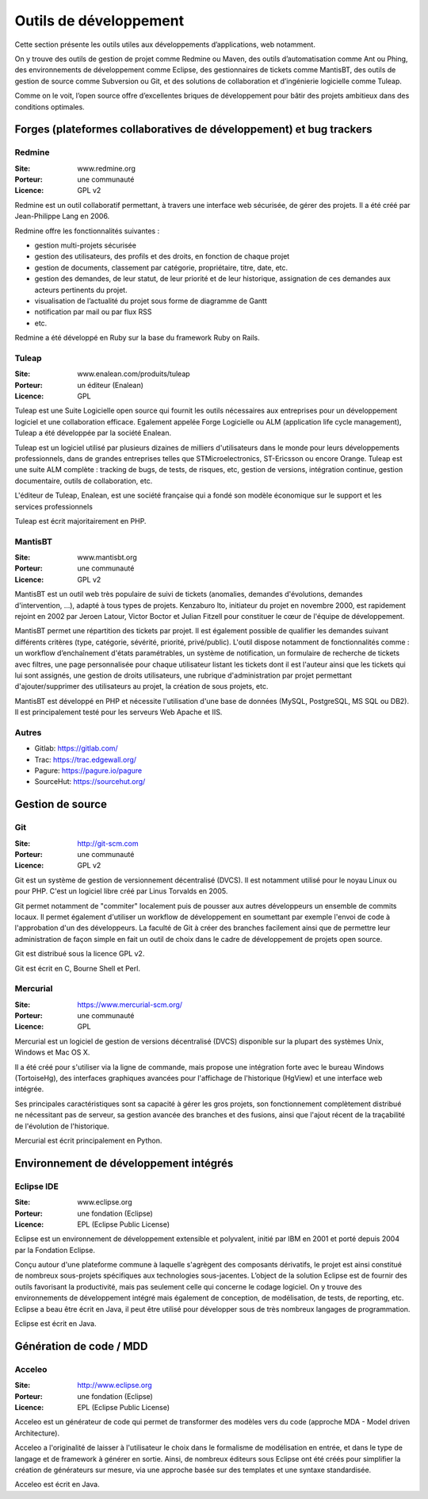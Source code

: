 Outils de développement
=======================

Cette section présente les outils utiles aux développements d’applications, web notamment.

On y trouve des outils de gestion de projet comme Redmine ou Maven, des outils d’automatisation comme Ant ou Phing, des environnements de développement comme Eclipse, des gestionnaires de tickets comme MantisBT, des outils de gestion de source comme Subversion ou Git, et des solutions de collaboration et d’ingénierie logicielle comme Tuleap.

Comme on le voit, l’open source offre d’excellentes briques de développement pour bâtir des projets ambitieux dans des conditions optimales.


Forges (plateformes collaboratives de développement) et bug trackers
~~~~~~~~~~~~~~~~~~~~~~~~~~~~~~~~~~~~~~~~~~~~~~~~~~~~~~~~~~~~~~~~~~~~

Redmine
-------

:Site: www.redmine.org
:Porteur: une communauté
:Licence: GPL v2

Redmine est un outil collaboratif permettant, à travers une interface web sécurisée, de gérer des projets. Il a été créé par Jean-Philippe Lang en 2006.

Redmine offre les fonctionnalités suivantes :

- gestion multi-projets sécurisée

- gestion des utilisateurs, des profils et des droits, en fonction de chaque projet

- gestion de documents, classement par catégorie, propriétaire, titre, date, etc.

- gestion des demandes, de leur statut, de leur priorité et de leur historique, assignation de ces demandes aux acteurs pertinents du projet.

- visualisation de l’actualité du projet sous forme de diagramme de Gantt

- notification par mail ou par flux RSS

- etc.

Redmine a été développé en Ruby sur la base du framework Ruby on Rails.


Tuleap
------

:Site: www.enalean.com/produits/tuleap
:Porteur: un éditeur (Enalean)
:Licence: GPL

Tuleap est une Suite Logicielle open source qui fournit les outils nécessaires  aux entreprises pour un développement logiciel et une collaboration efficace. Egalement appelée Forge Logicielle ou ALM (application life cycle management), Tuleap a été développée par la société Enalean.

Tuleap est un logiciel utilisé par plusieurs dizaines de milliers d'utilisateurs dans le monde pour leurs développements professionnels, dans de grandes entreprises telles que STMicroelectronics, ST-Ericsson ou encore Orange. Tuleap est une suite ALM complète : tracking de bugs, de tests, de risques, etc, gestion de versions, intégration continue, gestion documentaire, outils de collaboration, etc.

L'éditeur de Tuleap, Enalean, est une société française qui a fondé son modèle économique sur le support et les services professionnels

Tuleap est écrit majoritairement en PHP.


MantisBT
--------

:Site: www.mantisbt.org
:Porteur: une communauté
:Licence: GPL v2

MantisBT est un outil web très populaire de suivi de tickets (anomalies, demandes d'évolutions, demandes d'intervention, ...), adapté à tous types de projets. Kenzaburo Ito, initiateur du projet en novembre 2000, est rapidement rejoint en 2002 par Jeroen Latour, Victor Boctor et Julian Fitzell pour constituer le cœur de l'équipe de développement.

MantisBT permet une répartition des tickets par projet. Il est également possible de qualifier les demandes suivant différents critères (type, catégorie, sévérité, priorité, privé/public). L'outil dispose notamment de fonctionnalités comme : un workflow d’enchaînement d'états paramétrables, un système de notification, un formulaire de recherche de tickets avec filtres, une page personnalisée pour chaque utilisateur listant les tickets dont il est l'auteur ainsi que les tickets qui lui sont assignés, une gestion de droits utilisateurs, une rubrique d'administration par projet permettant d'ajouter/supprimer des utilisateurs au projet, la création de sous projets, etc.

MantisBT est développé en PHP et nécessite l'utilisation d'une base de données (MySQL, PostgreSQL, MS SQL ou DB2). Il est principalement testé pour les serveurs Web Apache et IIS.


Autres
------

- Gitlab: https://gitlab.com/
- Trac: https://trac.edgewall.org/
- Pagure: https://pagure.io/pagure
- SourceHut: https://sourcehut.org/


Gestion de source
~~~~~~~~~~~~~~~~~

Git
---

:Site: http://git-scm.com
:Porteur: une communauté
:Licence: GPL v2

Git est un système de gestion de versionnement décentralisé (DVCS). Il est notamment utilisé pour le noyau Linux ou pour PHP. C'est un logiciel libre créé par Linus Torvalds en 2005.

Git permet notamment de "commiter" localement puis de pousser aux autres développeurs un ensemble de commits locaux. Il permet également d'utiliser un workflow de développement en soumettant par exemple l'envoi de code à l'approbation d'un des développeurs. La faculté de Git à créer des branches facilement ainsi que de permettre leur administration de façon simple en fait un outil de choix dans le cadre de développement de projets open source.

Git est distribué sous la licence GPL v2.

Git est écrit en C, Bourne Shell et Perl.



Mercurial
---------

:Site: https://www.mercurial-scm.org/
:Porteur: une communauté
:Licence: GPL

Mercurial est un logiciel de gestion de versions décentralisé (DVCS) disponible sur la plupart des systèmes Unix, Windows et Mac OS X.

Il a été créé pour s'utiliser via la ligne de commande, mais propose une intégration forte avec le bureau Windows (TortoiseHg), des interfaces graphiques avancées pour l'affichage de l'historique (HgView) et une interface web intégrée.

Ses principales caractéristiques sont sa capacité à gérer les gros projets, son fonctionnement complètement distribué ne nécessitant pas de serveur, sa gestion avancée des branches et des fusions, ainsi que l'ajout récent de la traçabilité de l'évolution de l'historique.

Mercurial est écrit principalement en Python.


Environnement de développement intégrés
~~~~~~~~~~~~~~~~~~~~~~~~~~~~~~~~~~~~~~~

Eclipse IDE
-----------

:Site: www.eclipse.org
:Porteur: une fondation (Eclipse)
:Licence: EPL (Eclipse Public License)

Eclipse est un environnement de développement extensible et polyvalent, initié par IBM en 2001 et porté depuis 2004 par la Fondation Eclipse.

Conçu autour d'une plateforme commune à laquelle s'agrègent des composants dérivatifs, le projet est ainsi constitué de nombreux sous-projets spécifiques aux technologies sous-jacentes. L’object de la solution Eclipse est de fournir des outils favorisant la productivité, mais pas seulement celle qui concerne le codage logiciel. On y trouve des environnements de développement intégré mais également de conception, de modélisation, de tests, de reporting, etc. Eclipse a beau être écrit en Java, il peut être utilisé pour développer sous de très nombreux langages de programmation.

Eclipse est écrit en Java.


Génération de code / MDD
~~~~~~~~~~~~~~~~~~~~~~~~

Acceleo
-------

:Site: http://www.eclipse.org
:Porteur: une fondation (Eclipse)
:Licence: EPL (Eclipse Public License)

Acceleo est un générateur de code qui permet de transformer des modèles vers du code (approche MDA - Model driven Architecture).

Acceleo a l'originalité de laisser à l'utilisateur le choix dans le formalisme de modélisation en entrée, et dans le type de langage et de framework à générer en sortie. Ainsi, de nombreux éditeurs sous Eclipse ont été créés pour simplifier la création de générateurs sur mesure, via une approche basée sur des templates et une syntaxe standardisée.

Acceleo est écrit en Java.
